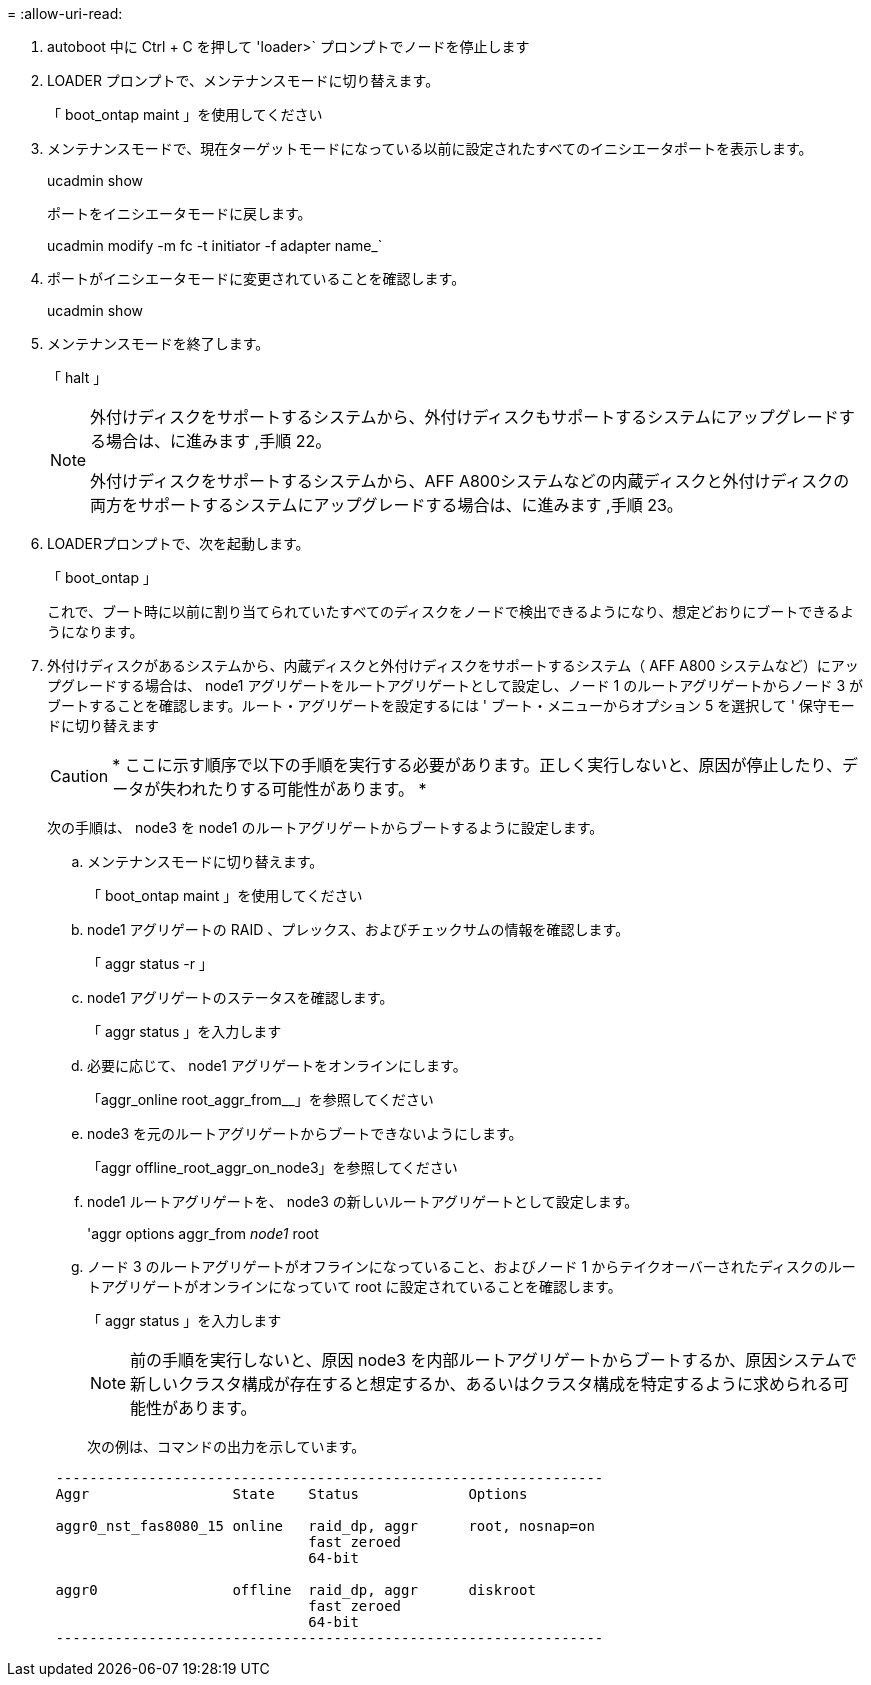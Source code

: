 = 
:allow-uri-read: 


. [[auto_check3_step17]] autoboot 中に Ctrl + C を押して 'loader>` プロンプトでノードを停止します
. [[step18]] LOADER プロンプトで、メンテナンスモードに切り替えます。
+
「 boot_ontap maint 」を使用してください

. [[step19]] メンテナンスモードで、現在ターゲットモードになっている以前に設定されたすべてのイニシエータポートを表示します。
+
ucadmin show

+
ポートをイニシエータモードに戻します。

+
ucadmin modify -m fc -t initiator -f adapter name_`

. [[step20]] ポートがイニシエータモードに変更されていることを確認します。
+
ucadmin show

. [[step2]] メンテナンスモードを終了します。
+
「 halt 」

+
[NOTE]
====
外付けディスクをサポートするシステムから、外付けディスクもサポートするシステムにアップグレードする場合は、に進みます ,手順 22。

外付けディスクをサポートするシステムから、AFF A800システムなどの内蔵ディスクと外付けディスクの両方をサポートするシステムにアップグレードする場合は、に進みます ,手順 23。

====
. [[auto_check3_step22]] LOADERプロンプトで、次を起動します。
+
「 boot_ontap 」

+
これで、ブート時に以前に割り当てられていたすべてのディスクをノードで検出できるようになり、想定どおりにブートできるようになります。

. [[auto_check3_step23]] 外付けディスクがあるシステムから、内蔵ディスクと外付けディスクをサポートするシステム（ AFF A800 システムなど）にアップグレードする場合は、 node1 アグリゲートをルートアグリゲートとして設定し、ノード 1 のルートアグリゲートからノード 3 がブートすることを確認します。ルート・アグリゲートを設定するには ' ブート・メニューからオプション 5 を選択して ' 保守モードに切り替えます
+

CAUTION: * ここに示す順序で以下の手順を実行する必要があります。正しく実行しないと、原因が停止したり、データが失われたりする可能性があります。 *

+
次の手順は、 node3 を node1 のルートアグリゲートからブートするように設定します。

+
.. メンテナンスモードに切り替えます。
+
「 boot_ontap maint 」を使用してください

.. node1 アグリゲートの RAID 、プレックス、およびチェックサムの情報を確認します。
+
「 aggr status -r 」

.. node1 アグリゲートのステータスを確認します。
+
「 aggr status 」を入力します

.. 必要に応じて、 node1 アグリゲートをオンラインにします。
+
「aggr_online root_aggr_from__」を参照してください

.. node3 を元のルートアグリゲートからブートできないようにします。
+
「aggr offline_root_aggr_on_node3」を参照してください

.. node1 ルートアグリゲートを、 node3 の新しいルートアグリゲートとして設定します。
+
'aggr options aggr_from__ node1 __ root

.. ノード 3 のルートアグリゲートがオフラインになっていること、およびノード 1 からテイクオーバーされたディスクのルートアグリゲートがオンラインになっていて root に設定されていることを確認します。
+
「 aggr status 」を入力します

+

NOTE: 前の手順を実行しないと、原因 node3 を内部ルートアグリゲートからブートするか、原因システムで新しいクラスタ構成が存在すると想定するか、あるいはクラスタ構成を特定するように求められる可能性があります。

+
次の例は、コマンドの出力を示しています。

+
[listing]
----
 -----------------------------------------------------------------
 Aggr                 State    Status             Options

 aggr0_nst_fas8080_15 online   raid_dp, aggr      root, nosnap=on
                               fast zeroed
                               64-bit

 aggr0                offline  raid_dp, aggr      diskroot
                               fast zeroed
                               64-bit
 -----------------------------------------------------------------
----



